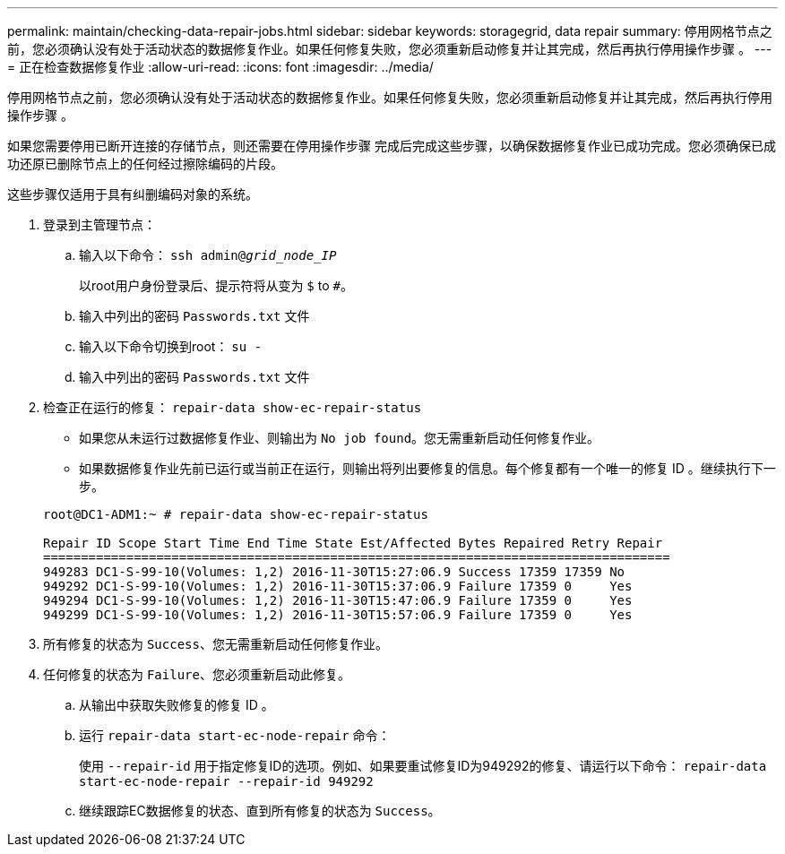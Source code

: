 ---
permalink: maintain/checking-data-repair-jobs.html 
sidebar: sidebar 
keywords: storagegrid, data repair 
summary: 停用网格节点之前，您必须确认没有处于活动状态的数据修复作业。如果任何修复失败，您必须重新启动修复并让其完成，然后再执行停用操作步骤 。 
---
= 正在检查数据修复作业
:allow-uri-read: 
:icons: font
:imagesdir: ../media/


[role="lead"]
停用网格节点之前，您必须确认没有处于活动状态的数据修复作业。如果任何修复失败，您必须重新启动修复并让其完成，然后再执行停用操作步骤 。

如果您需要停用已断开连接的存储节点，则还需要在停用操作步骤 完成后完成这些步骤，以确保数据修复作业已成功完成。您必须确保已成功还原已删除节点上的任何经过擦除编码的片段。

这些步骤仅适用于具有纠删编码对象的系统。

. 登录到主管理节点：
+
.. 输入以下命令： `ssh admin@_grid_node_IP_`
+
以root用户身份登录后、提示符将从变为 `$` to `#`。

.. 输入中列出的密码 `Passwords.txt` 文件
.. 输入以下命令切换到root： `su -`
.. 输入中列出的密码 `Passwords.txt` 文件


. 检查正在运行的修复： `repair-data show-ec-repair-status`
+
** 如果您从未运行过数据修复作业、则输出为 `No job found`。您无需重新启动任何修复作业。
** 如果数据修复作业先前已运行或当前正在运行，则输出将列出要修复的信息。每个修复都有一个唯一的修复 ID 。继续执行下一步。


+
[listing]
----
root@DC1-ADM1:~ # repair-data show-ec-repair-status

Repair ID Scope Start Time End Time State Est/Affected Bytes Repaired Retry Repair
===================================================================================
949283 DC1-S-99-10(Volumes: 1,2) 2016-11-30T15:27:06.9 Success 17359 17359 No
949292 DC1-S-99-10(Volumes: 1,2) 2016-11-30T15:37:06.9 Failure 17359 0     Yes
949294 DC1-S-99-10(Volumes: 1,2) 2016-11-30T15:47:06.9 Failure 17359 0     Yes
949299 DC1-S-99-10(Volumes: 1,2) 2016-11-30T15:57:06.9 Failure 17359 0     Yes
----
. 所有修复的状态为 `Success`、您无需重新启动任何修复作业。
. 任何修复的状态为 `Failure`、您必须重新启动此修复。
+
.. 从输出中获取失败修复的修复 ID 。
.. 运行 `repair-data start-ec-node-repair` 命令：
+
使用 `--repair-id` 用于指定修复ID的选项。例如、如果要重试修复ID为949292的修复、请运行以下命令： `repair-data start-ec-node-repair --repair-id 949292`

.. 继续跟踪EC数据修复的状态、直到所有修复的状态为 `Success`。



